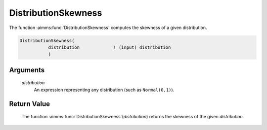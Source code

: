 .. aimms:function:: DistributionSkewness(distribution)

.. _DistributionSkewness:

DistributionSkewness
====================

The function :aimms:func:`DistributionSkewness` computes the skewness of a given
distribution.

.. code-block:: aimms

    DistributionSkewness(
               distribution             ! (input) distribution
               )

Arguments
---------

    *distribution*
        An expression representing any distribution (such as ``Normal(0,1)``).

Return Value
------------

    The function :aimms:func:`DistributionSkewness`\ (*distribution*) returns the
    skewness of the given *distribution*.

.. seealso::

    You can find more information about the skewness of a distribution in
    Appendix A of the `Language Reference <https://documentation.aimms.com/_downloads/AIMMS_ref.pdf>`__.
